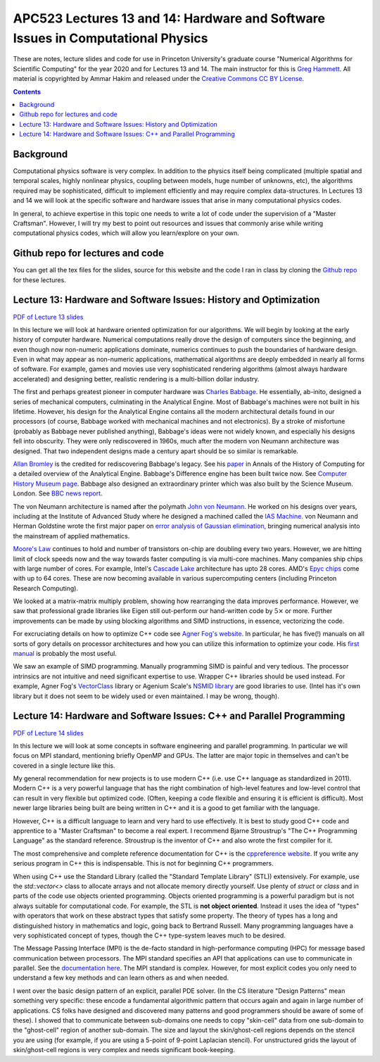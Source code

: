 APC523 Lectures 13 and 14: Hardware and Software Issues in Computational Physics
++++++++++++++++++++++++++++++++++++++++++++++++++++++++++++++++++++++++++++++++

These are notes, lecture slides and code for use in Princeton
University's graduate course "Numerical Algorithms for Scientific
Computing" for the year 2020 and for Lectures 13 and 14. The main
instructor for this is `Greg Hammett
<https://w3.pppl.gov/~hammett/>`_. All material is copyrighted by
Ammar Hakim and released under the `Creative Commons CC BY License
<https://creativecommons.org/licenses/>`_.

.. contents::

Background
----------

Computational physics software is very complex. In addition to the
physics itself being complicated (multiple spatial and temporal
scales, highly nonlinear physics, coupling between models, huge number
of unknowns, etc), the algorithms required may be sophisticated,
difficult to implement efficiently and may require complex
data-structures. In Lectures 13 and 14 we will look at the specific
software and hardware issues that arise in many computational physics
codes.

In general, to achieve expertise in this topic one needs to write a
lot of code under the supervision of a "Master Craftsman". However, I
will try my best to point out resources and issues that commonly arise
while writing computational physics codes, which will allow you
learn/explore on your own.


Github repo for lectures and code
---------------------------------

You can get all the tex files for the slides, source for this website
and the code I ran in class by cloning the `Github repo
<https://github.com/ammarhakim/apc523-2020>`_ for these lectures.


Lecture 13: Hardware and Software Issues: History and Optimization
------------------------------------------------------------------

`PDF of Lecture 13 slides <./_static/lec13.pdf>`_

In this lecture we will look at hardware oriented optimization for our
algorithms. We will begin by looking at the early history of computer
hardware. Numerical computations really drove the design of computers
since the beginning, and even though now non-numeric applications
dominate, numerics continues to push the boundaries of hardware
design. Even in what may appear as non-numeric applications,
mathematical algorithms are deeply embedded in nearly all forms of
software. For example, games and movies use very sophisticated
rendering algorithms (almost always hardware accelerated) and
designing better, realistic rendering is a multi-billion dollar
industry.

The first and perhaps greatest pioneer in computer hardware was
`Charles Babbage <https://en.wikipedia.org/wiki/Charles_Babbage>`_. He
essentially, ab-inito, designed a series of mechanical computers,
culminating in the Analytical Engine. Most of Babbage's machines were
not built in his lifetime. However, his design for the Analytical
Engine contains all the modern architectural details found in our
processors (of course, Babbage worked with mechanical machines and not
electronics). By a stroke of misfortune (probably as Babbage never
published anything), Babbage's ideas were not widely known, and
especially his designs fell into obscurity. They were only
rediscovered in 1960s, much after the modern von Neumann architecture
was designed. That two independent designs made a century apart should
be so similar is remarkable.

`Allan Bromley <https://en.wikipedia.org/wiki/Allan_G._Bromley>`_ is
the credited for rediscovering Babbage's legacy. See his `paper
<./_static/Bromley-1982.pdf>`_ in Annals of the History of Computing
for a detailed overview of the Analytical Engine. Babbage's Difference
engine has been built twice now. See `Computer History Museum page
<https://www.computerhistory.org/babbage/>`_. Babbage also designed an
extraordinary printer which was also built by the Science
Museum. London. See `BBC news report
<http://news.bbc.co.uk/2/hi/science/nature/710950.stm>`_.

The von Neumann architecture is named after the polymath `John von
Neumann <https://en.wikipedia.org/wiki/John_von_Neumann>`_. He worked
on his designs over years, including at the Institute of Advanced
Study where he designed a machined called the `IAS Machine
<https://en.wikipedia.org/wiki/IAS_machine>`_. von Neumann and Herman
Goldstine wrote the first major paper on `error analysis of Gaussian
elimination <https://epubs.siam.org/doi/10.1137/080734716>`_, bringing
numerical analysis into the mainstream of applied mathematics.

`Moore's Law <https://en.wikipedia.org/wiki/Moore's_law>`_ continues
to hold and number of transistors on-chip are doubling every two
years. However, we are hitting limit of clock speeds now and the way
towards faster computing is via multi-core machines. Many companies
ship chips with large number of cores. For example, Intel's `Cascade
Lake
<https://www.intel.com/content/www/us/en/design/products-and-solutions/processors-and-chipsets/cascade-lake/2nd-gen-intel-xeon-scalable-processors.html>`_
architecture has upto 28 cores. AMD's `Epyc chips
<https://www.amd.com/en/processors/epyc-7002-series>`_ come with up to
64 cores. These are now becoming available in various supercomputing
centers (including Princeton Research Computing).

We looked at a matrix-matrix multiply problem, showing how rearranging
the data improves performance. However, we saw that professional grade
libraries like Eigen still out-perform our hand-written code by
:math:`5\times` or more. Further improvements can be made by using
blocking algorithms and SIMD instructions, in essence, vectorizing the
code.

For excruciating details on how to optimize C++ code see `Agner Fog's
website <https://www.agner.org/optimize/>`_. In particular, he has
five(!) manuals on all sorts of gory details on processor
architectures and how you can utilize this information to optimize
your code. His `first manual
<https://www.agner.org/optimize/optimizing_cpp.pdf>`_ is probably the
most useful.

We saw an example of SIMD programming. Manually programming SIMD is
painful and very tedious. The processor intrinsics are not intuitive
and need significant expertise to use. Wrapper C++ libraries should be
used instead. For example, Agner Fog's `VectorClass
<https://github.com/vectorclass>`_ library or Agenium Scale's `NSMID
library <https://github.com/agenium-scale/nsimd>`_ are good libraries
to use. (Intel has it's own library but it does not seem to be widely
used or even maintained. I may be wrong, though).

Lecture 14: Hardware and Software Issues: C++ and Parallel Programming
----------------------------------------------------------------------

`PDF of Lecture 14 slides <./_static/lec14.pdf>`_

In this lecture we will look at some concepts in software engineering
and parallel programming. In particular we will focus on MPI standard,
mentioning briefly OpenMP and GPUs. The latter are major topic in
themselves and can't be covered in a single lecture like this.

My general recommendation for new projects is to use modern C++
(i.e. use C++ language as standardized in 2011). Modern C++ is a very
powerful language that has the right combination of high-level
features and low-level control that can result in very flexible but
optimized code. (Often, keeping a code flexible and ensuring it is
efficient is difficult). Most newer large libraries being built are
being written in C++ and it is a good to get familiar with the
language.

However, C++ is a difficult language to learn and very hard to use
effectively. It is best to study good C++ code and apprentice to a
"Master Craftsman" to become a real expert. I recommend Bjarne
Stroustrup's "The C++ Programming Language" as the standard
reference. Stroustrup is the inventor of C++ and also wrote the first
compiler for it.

The most comprehensive and complete reference documentation for C++ is
the `cppreference website <https://en.cppreference.com/w/>`_. If you
write any serious program in C++ this is indispensable. This is not
for beginning C++ programmers.

When using C++ use the Standard Library (called the "Standard Template
Library" (STL)) extensively. For example, use the `std::vector<>`
class to allocate arrays and not allocate memory directly
yourself. Use plenty of `struct` or `class` and in parts of the code
use objects oriented programming. Objects oriented programming is a
powerful paradigm but is not always suitable for computational
code. For example, the STL is **not object oriented**. Instead it uses
the idea of "types" with operators that work on these abstract types
that satisfy some property. The theory of types has a long and
distinguished history in mathematics and logic, going back to Bertrand
Russell. Many programming languages have a very sophisticated concept
of types, though the C++ type-system leaves much to be desired.

The Message Passing Interface (MPI) is the de-facto standard in
high-performance computing (HPC) for message based communication
between processors. The MPI standard specifies an API that
applications can use to communicate in parallel. See the
`documentation here <https://www.open-mpi.org/doc/current/>`_. The MPI
standard is complex. However, for most explicit codes you only need to
understand a few key methods and can learn others as and when needed.

I went over the basic design pattern of an explicit, parallel PDE
solver. (In the CS literature "Design Patterns" mean something very
specific: these encode a fundamental algorithmic pattern that occurs
again and again in large number of applications. CS folks have
designed and discovered many patterns and good programmers should be
aware of some of these). I showed that to communicate between
sub-domains one needs to copy "skin-cell" data from one sub-domain to
the "ghost-cell" region of another sub-domain. The size and layout the
skin/ghost-cell regions depends on the stencil you are using (for
example, if you are using a 5-point of 9-point Laplacian stencil). For
unstructured grids the layout of skin/ghost-cell regions is very
complex and needs significant book-keeping.

